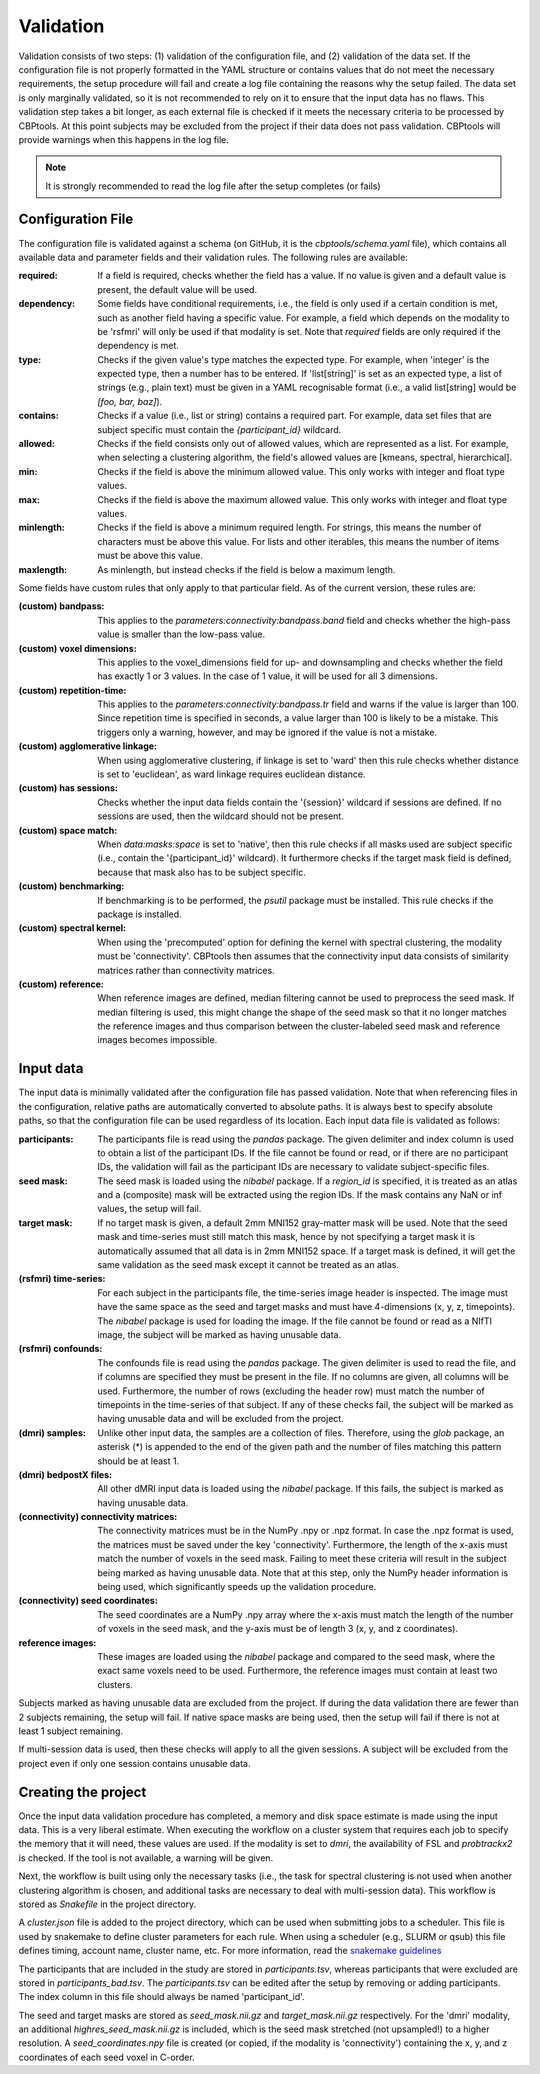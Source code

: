 .. _validation:

==========
Validation
==========
Validation consists of two steps: (1) validation of the configuration file, and (2) validation of the data set. If the
configuration file is not properly formatted in the YAML structure or contains values that do not meet the necessary
requirements, the setup procedure will fail and create a log file containing the reasons why the setup failed. The
data set is only marginally validated, so it is not recommended to rely on it to ensure that the input data has no
flaws. This validation step takes a bit longer, as each external file is checked if it meets the necessary criteria
to be processed by CBPtools. At this point subjects may be excluded from the project if their data does not pass
validation. CBPtools will provide warnings when this happens in the log file.

.. note::
    It is strongly recommended to read the log file after the setup completes (or fails)

Configuration File
==================
The configuration file is validated against a schema (on GitHub, it is the `cbptools/schema.yaml` file), which
contains all available data and parameter fields and their validation rules. The following rules are available:

:required: If a field is required, checks whether the field has a value. If no value is given and a default value is
    present, the default value will be used.

:dependency: Some fields have conditional requirements, i.e., the field is only used if a certain condition is met,
    such as another field having a specific value. For example, a field which depends on the modality to be 'rsfmri'
    will only be used if that modality is set. Note that `required` fields are only required if the dependency is met.

:type: Checks if the given value's type matches the expected type. For example, when 'integer' is the expected type,
    then a number has to be entered. If 'list[string]' is set as an expected type, a list of strings (e.g., plain text)
    must be given in a YAML recognisable format (i.e., a valid list[string] would be `[foo, bar, baz]`).

:contains: Checks if a value (i.e., list or string) contains a required part. For example, data set files that are
    subject specific must contain the `{participant_id}` wildcard.

:allowed: Checks if the field consists only out of allowed values, which are represented as a list. For
    example, when selecting a clustering algorithm, the field's allowed values are [kmeans, spectral, hierarchical].

:min: Checks if the field is above the minimum allowed value. This only works with integer and float type values.

:max: Checks if the field is above the maximum allowed value. This only works with integer and float type values.

:minlength: Checks if the field is above a minimum required length. For strings, this means the number of characters
    must be above this value. For lists and other iterables, this means the number of items must be above this value.

:maxlength: As minlength, but instead checks if the field is below a maximum length.

Some fields have custom rules that only apply to that particular field. As of the current version, these rules are:

:(custom) bandpass: This applies to the `parameters:connectivity:bandpass.band` field and checks whether the high-pass
    value is smaller than the low-pass value.

:(custom) voxel dimensions: This applies to the voxel_dimensions field for up- and downsampling and checks whether
    the field has exactly 1 or 3 values. In the case of 1 value, it will be used for all 3 dimensions.

:(custom) repetition-time: This applies to the `parameters:connectivity:bandpass.tr` field and warns if the value is
    larger than 100. Since repetition time is specified in seconds, a value larger than 100 is likely to be a mistake.
    This triggers only a warning, however, and may be ignored if the value is not a mistake.

:(custom) agglomerative linkage: When using agglomerative clustering, if linkage is set to 'ward' then this rule checks
    whether distance is set to 'euclidean', as ward linkage requires euclidean distance.

:(custom) has sessions: Checks whether the input data fields contain the '{session}' wildcard if sessions are defined.
    If no sessions are used, then the wildcard should not be present.

:(custom) space match: When `data:masks:space` is set to 'native', then this rule checks if all masks used are
    subject specific (i.e., contain the '{participant_id}' wildcard). It furthermore checks if the target mask field
    is defined, because that mask also has to be subject specific.

:(custom) benchmarking: If benchmarking is to be performed, the `psutil` package must be installed. This rule checks if
    the package is installed.

:(custom) spectral kernel: When using the 'precomputed' option for defining the kernel with spectral clustering, the
    modality must be 'connectivity'. CBPtools then assumes that the connectivity input data consists of similarity
    matrices rather than connectivity matrices.

:(custom) reference: When reference images are defined, median filtering cannot be used to preprocess the seed mask. If
    median filtering is used, this might change the shape of the seed mask so that it no longer matches the reference
    images and thus comparison between the cluster-labeled seed mask and reference images becomes impossible.

.. _validationInputData:

Input data
==========
The input data is minimally validated after the configuration file has passed validation. Note that when referencing
files in the configuration, relative paths are automatically converted to absolute paths. It is always best to specify
absolute paths, so that the configuration file can be used regardless of its location. Each input data file is
validated as follows:

:participants: The participants file is read using the `pandas` package. The given delimiter and index column is used
    to obtain a list of the participant IDs. If the file cannot be found or read, or if there are no participant IDs,
    the validation will fail as the participant IDs are necessary to validate subject-specific files.

:seed mask: The seed mask is loaded using the `nibabel` package. If a `region_id` is specified, it is treated as an
    atlas and a (composite) mask will be extracted using the region IDs. If the mask contains any NaN or inf values,
    the setup will fail.

:target mask: If no target mask is given, a default 2mm MNI152 gray-matter mask will be used. Note that the seed mask
    and time-series must still match this mask, hence by not specifying a target mask it is automatically assumed that
    all data is in 2mm MNI152 space. If a target mask is defined, it will get the same validation as the seed mask
    except it cannot be treated as an atlas.

:(rsfmri) time-series: For each subject in the participants file, the time-series image header is inspected. The image
    must have the same space as the seed and target masks and must have 4-dimensions (x, y, z, timepoints). The
    `nibabel` package is used for loading the image. If the file cannot be found or read as a NIfTI image, the subject
    will be marked as having unusable data.

:(rsfmri) confounds: The confounds file is read using the `pandas` package. The given delimiter is used to read the
    file, and if columns are specified they must be present in the file. If no columns are given, all columns will be
    used. Furthermore, the number of rows (excluding the header row) must match the number of timepoints in the
    time-series of that subject. If any of these checks fail, the subject will be marked as having unusable data and
    will be excluded from the project.

:(dmri) samples: Unlike other input data, the samples are a collection of files. Therefore, using the `glob` package,
    an asterisk (*) is appended to the end of the given path and the number of files matching this pattern should be
    at least 1.

:(dmri) bedpostX files: All other dMRI input data is loaded using the `nibabel` package. If this fails, the subject is
    marked as having unusable data.

:(connectivity) connectivity matrices: The connectivity matrices must be in the NumPy .npy or .npz format. In case the
    .npz format is used, the matrices must be saved under the key 'connectivity'. Furthermore, the length of the
    x-axis must match the number of voxels in the seed mask. Failing to meet these criteria will result in the subject
    being marked as having unusable data. Note that at this step, only the NumPy header information is being used, which
    significantly speeds up the validation procedure.

:(connectivity) seed coordinates: The seed coordinates are a NumPy .npy array where the x-axis must match the length
    of the number of voxels in the seed mask, and the y-axis must be of length 3 (x, y, and z coordinates).

:reference images: These images are loaded using the `nibabel` package and compared to the seed mask, where the exact
    same voxels need to be used. Furthermore, the reference images must contain at least two clusters.


Subjects marked as having unusable data are excluded from the project. If during the data validation there are fewer
than 2 subjects remaining, the setup will fail. If native space masks are being used, then the setup will fail if there
is not at least 1 subject remaining.

If multi-session data is used, then these checks will apply to all the given sessions. A subject will be excluded from
the project even if only one session contains unusable data.

Creating the project
====================
Once the input data validation procedure has completed, a memory and disk space estimate is made using the input data.
This is a very liberal estimate. When executing the workflow on a cluster system that requires each job to specify the
memory that it will need, these values are used. If the modality is set to `dmri`, the availability of FSL and
`probtrackx2` is checked. If the tool is not available, a warning will be given.

Next, the workflow is built using only the necessary tasks (i.e., the task for spectral clustering is not used when
another clustering algorithm is chosen, and additional tasks are necessary to deal with multi-session data). This
workflow is stored as `Snakefile` in the project directory.

A `cluster.json` file is added to the project directory, which can be used when submitting jobs to a scheduler. This
file is used by snakemake to define cluster parameters for each rule. When using a scheduler (e.g., SLURM or qsub) this
file defines timing, account name, cluster name, etc. For more information, read the
`snakemake guidelines <https://snakemake.readthedocs.io/en/stable/snakefiles/configuration.html#cluster-configuration>`_

The participants that are included in the study are stored in `participants.tsv`, whereas participants that were excluded
are stored in `participants_bad.tsv`. The `participants.tsv` can be edited after the setup by removing or adding
participants. The index column in this file should always be named 'participant_id'.

The seed and target masks are stored as `seed_mask.nii.gz` and `target_mask.nii.gz` respectively. For the 'dmri'
modality, an additional `highres_seed_mask.nii.gz` is included, which is the seed mask stretched (not upsampled!) to a
higher resolution. A `seed_coordinates.npy` file is created (or copied, if the modality is 'connectivity') containing
the x, y, and z coordinates of each seed voxel in C-order.
